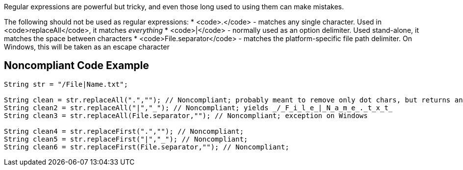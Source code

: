 Regular expressions are powerful but tricky, and even those long used to using them can make mistakes.

The following should not be used as regular expressions:
* <code>.</code> - matches any single character. Used in <code>replaceAll</code>, it matches _everything_
* <code>|</code> - normally used as an option delimiter. Used stand-alone, it matches the space between characters
* <code>File.separator</code> - matches the platform-specific file path delimiter. On Windows, this will be taken as an escape character

== Noncompliant Code Example

----
String str = "/File|Name.txt";

String clean = str.replaceAll(".",""); // Noncompliant; probably meant to remove only dot chars, but returns an empty string
String clean2 = str.replaceAll("|","_"); // Noncompliant; yields _/_F_i_l_e_|_N_a_m_e_._t_x_t_
String clean3 = str.replaceAll(File.separator,""); // Noncompliant; exception on Windows

String clean4 = str.replaceFirst(".",""); // Noncompliant;
String clean5 = str.replaceFirst("|","_"); // Noncompliant; 
String clean6 = str.replaceFirst(File.separator,""); // Noncompliant;
----
